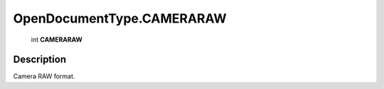 .. _OpenDocumentType.CAMERARAW:

================================================
OpenDocumentType.CAMERARAW
================================================

   int **CAMERARAW**


Description
-----------

Camera RAW format.

